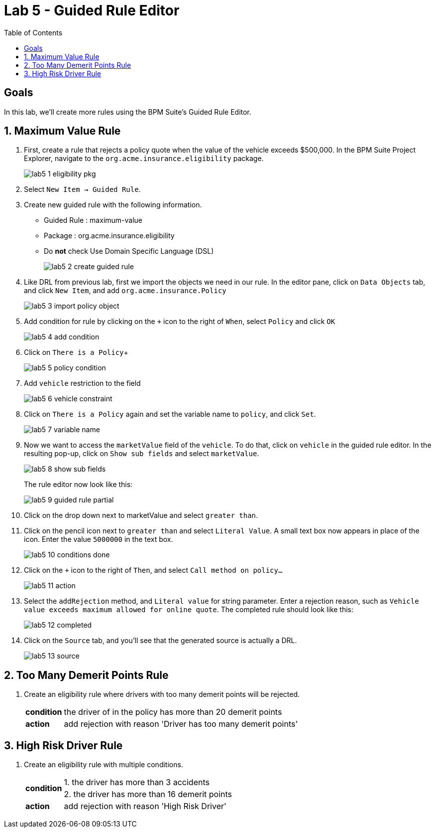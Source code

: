 :icons: font
:toc: left

= Lab 5 - Guided Rule Editor

== Goals
In this lab, we'll create more rules using the BPM Suite's Guided Rule Editor.

== 1. Maximum Value Rule

1. First, create a rule that rejects a policy quote when the value of the vehicle exceeds $500,000. In the BPM Suite Project Explorer, navigate to the `org.acme.insurance.eligibility` package.
+
image:images/lab5_1_eligibility_pkg.png[] +

2. Select `New Item -> Guided Rule`.

3. Create new guided rule with the following information. +
* Guided Rule : maximum-value
* Package : org.acme.insurance.eligibility
* Do *not* check Use Domain Specific Language (DSL)
+
image:images/lab5_2_create_guided_rule.png[] +

4. Like DRL from previous lab, first we import the objects we need in our rule. In the editor pane, click on `Data Objects` tab, and click `New Item`, and add `org.acme.insurance.Policy`
+
image:images/lab5_3_import_policy_object.png[] +

5. Add condition for rule by clicking on the `+` icon to the right of `When`, select `Policy` and click `OK`
+
image:images/lab5_4_add_condition.png[] +

6. Click on `There is a Policy`+
+
image:images/lab5_5_policy_condition.png[] +

7. Add `vehicle` restriction to the field
+
image:images/lab5_6_vehicle_constraint.png[] +

8. Click on `There is a Policy` again and set the variable name to `policy`, and click `Set`.
+
image:images/lab5_7_variable_name.png[] +

9. Now we want to access the `marketValue` field of the `vehicle`. To do that, click on `vehicle` in the guided rule editor. In the resulting pop-up, click on `Show sub fields` and select `marketValue`.
+
image:images/lab5_8_show_sub_fields.png[]
+
The rule editor now look like this:
+
image:images/lab5_9_guided_rule_partial.png[] 

10. Click on the drop down next to marketValue and select `greater than`.

11. Click on the pencil icon next to `greater than` and select `Literal Value`. A small text box now appears in place of the icon. Enter the value `5000000` in the text box.
+
image:images/lab5_10_conditions_done.png[] 

12. Click on the `+` icon to the right of `Then`, and select `Call method on policy...`
+
image:images/lab5_11_action.png[] +

13. Select the `addRejection` method, and `Literal value` for string parameter. Enter a rejection reason, such as `Vehicle value exceeds maximum allowed for online quote`. The completed rule should look like this:
+
image:images/lab5_12_completed.png[] +

14. Click on the `Source` tab, and you'll see that the generated source is actually a DRL.
+
image:images/lab5_13_source.png[] +

== 2. Too Many Demerit Points Rule

1. Create an eligibility rule where drivers with too many demerit points will be rejected.
+
[cols=2*, options="autowidth"]
|===
| *condition* | the driver of in the policy has more than 20 demerit points 
| *action* | add rejection with reason 'Driver has too many demerit points'
|===

== 3. High Risk Driver Rule

1. Create an eligibility rule with multiple conditions.
+
[cols=2*, options="autowidth"]
|===
.2+| *condition* | 1. the driver has more than 3 accidents 
| 2. the driver has more than 16 demerit points
| *action* | add rejection with reason 'High Risk Driver'
|===
